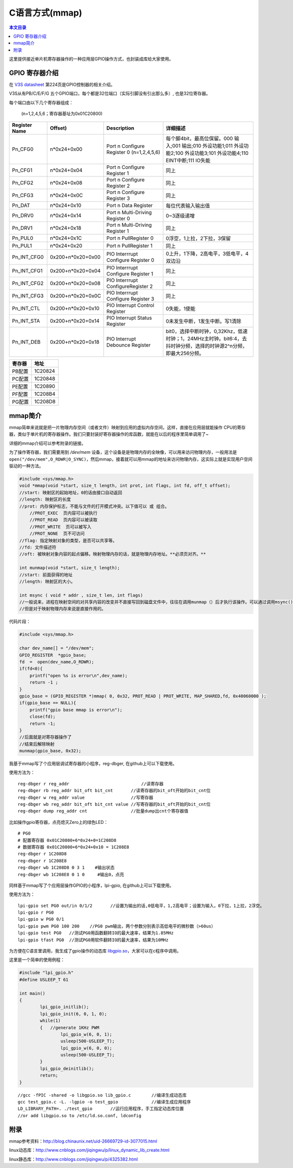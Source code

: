 C语言方式(mmap)
=============================

.. contents:: 本文目录

这里提供接近单片机寄存器操作的一种应用层GPIO操作方式，也封装成库给大家使用。

GPIO 寄存器介绍
-----------------------------

在 `V3S datasheet <http://lichee.jicm.cn/doc/V3S/Allwinner_V3s_Datasheet_V1.0.pdf>`_ 第224页是GPIO控制器的相关介绍。

V3S从有PB/C/E/F/G 五个GPIO端口，每个都是32位端口（实际引脚没有引出那么多）, 也是32位寄存器。

每个端口由以下几个寄存器组成：
   
   (n=1,2,4,5,6；寄存器基址为0x01C20800)

.. table:: 

    +-------------+-----------------+-----------------------------------------+-------------------------------------------------------------------------------------------------------------------------+
    |Register Name|     Offset)     |               Description               |                                                        详细描述                                                         |
    +=============+=================+=========================================+=========================================================================================================================+
    |Pn_CFG0      |n*0x24+0x00      |Port n Configure Register 0 (n=1,2,4,5,6)|每个脚4bit，最高位保留。000 输入;001 输出;010 外设功能1;011 外设功能2;100 外设功能3;101 外设功能4;110 EINT中断;111 IO失能|
    +-------------+-----------------+-----------------------------------------+-------------------------------------------------------------------------------------------------------------------------+
    |Pn_CFG1      |n*0x24+0x04      |Port n Configure Register 1              |同上                                                                                                                     |
    +-------------+-----------------+-----------------------------------------+-------------------------------------------------------------------------------------------------------------------------+
    |Pn_CFG2      |n*0x24+0x08      |Port n Configure Register 2              |同上                                                                                                                     |
    +-------------+-----------------+-----------------------------------------+-------------------------------------------------------------------------------------------------------------------------+
    |Pn_CFG3      |n*0x24+0x0C      |Port n Configure Register 3              |同上                                                                                                                     |
    +-------------+-----------------+-----------------------------------------+-------------------------------------------------------------------------------------------------------------------------+
    |Pn_DAT       |n*0x24+0x10      |Port n Data Register                     |每位代表输入输出值                                                                                                       |
    +-------------+-----------------+-----------------------------------------+-------------------------------------------------------------------------------------------------------------------------+
    |Pn_DRV0      |n*0x24+0x14      |Port n Multi-Driving Register 0          |0~3逐级递增                                                                                                              |
    +-------------+-----------------+-----------------------------------------+-------------------------------------------------------------------------------------------------------------------------+
    |Pn_DRV1      |n*0x24+0x18      |Port n Multi-Driving Register 1          |同上                                                                                                                     |
    +-------------+-----------------+-----------------------------------------+-------------------------------------------------------------------------------------------------------------------------+
    |Pn_PUL0      |n*0x24+0x1C      |Port n PullRegister 0                    |0浮空，1上拉，2下拉，3保留                                                                                               |
    +-------------+-----------------+-----------------------------------------+-------------------------------------------------------------------------------------------------------------------------+
    |Pn_PUL1      |n*0x24+0x20      |Port n PullRegister 1                    |同上                                                                                                                     |
    +-------------+-----------------+-----------------------------------------+-------------------------------------------------------------------------------------------------------------------------+
    |Pn_INT_CFG0  |0x200+n*0x20+0x00|PIO Interrrupt Configure Register 0      |0上升，1下降，2高电平，3低电平，4双边沿                                                                                  |
    +-------------+-----------------+-----------------------------------------+-------------------------------------------------------------------------------------------------------------------------+
    |Pn_INT_CFG1  |0x200+n*0x20+0x04|PIO Interrrupt Configure Register 1      |同上                                                                                                                     |
    +-------------+-----------------+-----------------------------------------+-------------------------------------------------------------------------------------------------------------------------+
    |Pn_INT_CFG2  |0x200+n*0x20+0x08|PIO Interrrupt ConfigureRegister 2       |同上                                                                                                                     |
    +-------------+-----------------+-----------------------------------------+-------------------------------------------------------------------------------------------------------------------------+
    |Pn_INT_CFG3  |0x200+n*0x20+0x0C|PIO Interrrupt Configure Register 3      |同上                                                                                                                     |
    +-------------+-----------------+-----------------------------------------+-------------------------------------------------------------------------------------------------------------------------+
    |Pn_INT_CTL   |0x200+n*0x20+0x10|PIO Interrupt Control Register           |0失能，1使能                                                                                                             |
    +-------------+-----------------+-----------------------------------------+-------------------------------------------------------------------------------------------------------------------------+
    |Pn_INT_STA   |0x200+n*0x20+0x14|PIO Interrupt Status Register            |0未发生中断，1发生中断。写1清除                                                                                          |
    +-------------+-----------------+-----------------------------------------+-------------------------------------------------------------------------------------------------------------------------+
    |Pn_INT_DEB   |0x200+n*0x20+0x18|PIO Interrupt Debounce Register          |bit0，选择中断时钟，0,32Khz，低速时钟；1，24MHz主时钟。bit6:4，去抖时钟分频，选择的时钟源2^n分频，即最大256分频。        |
    +-------------+-----------------+-----------------------------------------+-------------------------------------------------------------------------------------------------------------------------+

.. table:: 

    +------+-------+
    |寄存器| 地址  |
    +======+=======+
    |PB配置|1C20824|
    +------+-------+
    |PC配置|1C20848|
    +------+-------+
    |PE配置|1C20890|
    +------+-------+
    |PF配置|1C208B4|
    +------+-------+
    |PG配置|1C208D8|
    +------+-------+

mmap简介
--------------------------------

mmap简单来说就是把一片物理内存空间（或者文件）映射到应用的虚拟内存空间，这样，直接在应用层就能操作 CPU的寄存器，类似于单片机的寄存器操作。我们只要封装好寄存器操作的库函数，就能在以后的程序里简单调用了~

详细的mmap介绍可以参考附录的链接。

为了操作寄存器，我们需要用到 */dev/mem* 设备，这个设备是是物理内存的全映像，可以用来访问物理内存，一般用法是 ``open("/dev/mem",O_RDWR|O_SYNC)``，然后mmap，接着就可以用mmap的地址来访问物理内存，这实际上就是实现用户空间驱动的一种方法。

.. code-block:: c

    #include <sys/mmap.h>
    void *mmap(void *start, size_t length, int prot, int flags, int fd, off_t offset);
    //start: 映射区的起始地址，0的话由接口自动返回
    //length: 映射区的长度
    //prot: 内存保护标志，不能与文件的打开模式冲突。以下值可以 或 组合。
        //PROT_EXEC  页内容可以被执行
        //PROT_READ  页内容可以被读取
        //PROT_WRITE  页可以被写入
        //PROT_NONE  页不可访问
    //flag: 指定映射对象的类型，是否可以共享等。
    //fd: 文件描述符
    //oft: 被映射对象内容的起点偏移。映射物理内存的话，就是物理内存地址。**必须页对齐。**

    int munmap(void *start, size_t length);
    //start: 前面获得的地址
    //length: 映射区的大小。

    int msync ( void * addr , size_t len, int flags) 
    //一般说来，进程在映射空间的对共享内容的改变并不直接写回到磁盘文件中，往往在调用munmap（）后才执行该操作。可以通过调用msync()实现磁盘上文件内容与共享内存区的内容一致。 
    //但是对于映射物理内存来说是直接作用的。

代码片段：

.. code-block:: c

    #include <sys/mmap.h>

    char dev_name[] = "/dev/mem"; 
    GPIO_REGISTER  *gpio_base; 
    fd  =  open(dev_name,O_RDWR); 
    if(fd<0){ 
        printf("open %s is error\n",dev_name); 
        return -1 ; 
    } 
    gpio_base = (GPIO_REGISTER *)mmap( 0, 0x32, PROT_READ | PROT_WRITE, MAP_SHARED,fd, 0x40060000 );
    if(gpio_base == NULL){ 
        printf("gpio base mmap is error\n"); 
        close(fd); 
        return -1; 
    } 
    //后面就是对寄存器操作了
    //结束后解除映射
    munmap(gpio_base, 0x32);

我基于mmap写了个应用层调试寄存器的小程序，reg-dbger, 在github上可以下载使用。

使用方法为：

:: 

    reg-dbger r reg_addr 	                    //读寄存器
    reg-dbger rb reg_addr bit_oft bit_cnt       //读寄存器的bit_oft开始的bit_cnt位
    reg-dbger w reg_addr value                  //写寄存器
    reg-dbger wb reg_addr bit_oft bit_cnt value //写寄存器的bit_oft开始的bit_cnt位
    reg-dbger dump reg_addr cnt                 //批量dump出cnt个寄存器值

比如操作gpio寄存器，点亮熄灭Zero上的绿色LED：

:: 

    # PG0
    # 配置寄存器 0x01C20800+6*0x24+0=1C208D8
    # 数据寄存器 0x01C20800+6*0x24+0x10 = 1C208E8
    reg-dbger r 1C208D8 
    reg-dbger r 1C208E8
    reg-dbger wb 1C208D8 0 3 1	  #输出状态
    reg-dbger wb 1C208E8 0 1 0	   #输出0，点亮

同样基于mmap写了个应用层操作GPIO的小程序，lpi-gpio, 在github上可以下载使用。

使用方法为：

:: 

    lpi-gpio set PG0 out/in 0/1/2 	//设置为输出的话,0低电平，1,2高电平；设置为输入，0下拉，1上拉，2浮空。
    lpi-gpio r PG0 
    lpi-gpio w PG0 0/1
    lpi-gpio pwm PG0 100 200	//PG0 pwm输出，两个参数分别表示高低电平的微秒数（>60us）
    lpi-gpio test PG0	//测试PG0用函数翻转IO的最大速率，结果为1.85MHz
    lpi-gpio tfast PG0	//测试PG0用软件翻转IO的最大速率，结果为10MHz

为方便在C语言里调用，我生成了gpio操作的动态库 `libgpio.so <http://libgpio.so/>`_，大家可以在c程序中调用。

这里是一个简单的使用例程：

.. code-block:: c

    #include "lpi_gpio.h"
    #define USLEEP_T 61

    int main()
    {
            lpi_gpio_initlib();
            lpi_gpio_init(6, 0, 1, 0);
            while(1)
            {	//generate 1KHz PWM
                    lpi_gpio_w(6, 0, 1);
                    usleep(500-USLEEP_T);
                    lpi_gpio_w(6, 0, 0);
                    usleep(500-USLEEP_T);
            }
            lpi_gpio_deinitlib();
            return;
    }

:: 

    //gcc -fPIC -shared -o libgpio.so lib_gpio.c	//编译生成动态库
    gcc test_gpio.c -L. -lgpio -o test_gpio		//编译生成应用程序
    LD_LIBRARY_PATH=. ./test_gpio	//运行应用程序，手工指定动态库位置
    //or add libgpio.so to /etc/ld.so.conf, ldconfig	

附录
--------------------------------

mmap参考资料：http://blog.chinaunix.net/uid-26669729-id-3077015.html

linux动态库：http://www.cnblogs.com/jiqingwu/p/linux_dynamic_lib_create.html

linux静态库：http://www.cnblogs.com/jiqingwu/p/4325382.html
